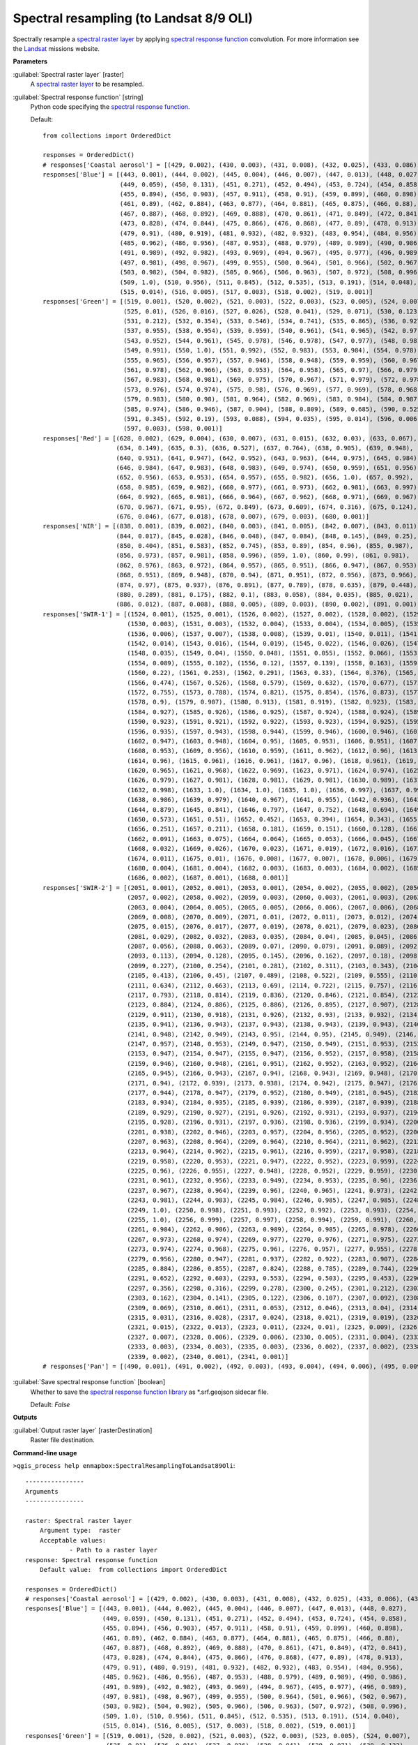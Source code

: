 .. _Spectral resampling (to Landsat 8/9 OLI):

****************************************
Spectral resampling (to Landsat 8/9 OLI)
****************************************

Spectrally resample a `spectral raster layer <https://enmap-box.readthedocs.io/en/latest/general/glossary.html#term-spectral-raster-layer>`_ by applying `spectral response function <https://enmap-box.readthedocs.io/en/latest/general/glossary.html#term-spectral-response-function>`_ convolution.
For more information see the `Landsat <https://www.usgs.gov/core-science-systems/nli/landsat/landsat-satellite-missions>`_ missions website.

**Parameters**


:guilabel:`Spectral raster layer` [raster]
    A `spectral raster layer <https://enmap-box.readthedocs.io/en/latest/general/glossary.html#term-spectral-raster-layer>`_ to be resampled.


:guilabel:`Spectral response function` [string]
    Python code specifying the `spectral response function <https://enmap-box.readthedocs.io/en/latest/general/glossary.html#term-spectral-response-function>`_.

    Default::

        from collections import OrderedDict
        
        responses = OrderedDict()
        # responses['Coastal aerosol'] = [(429, 0.002), (430, 0.003), (431, 0.008), (432, 0.025), (433, 0.086), (434, 0.254), (435, 0.518), (436, 0.765), (437, 0.909), (438, 0.958), (439, 0.977), (440, 0.984), (441, 0.989), (442, 0.987), (443, 0.994), (444, 0.993), (445, 1.0), (446, 0.997), (447, 0.983), (448, 0.973), (449, 0.906), (450, 0.746), (451, 0.471), (452, 0.226), (453, 0.093), (454, 0.037), (455, 0.015), (456, 0.006), (457, 0.002)]
        responses['Blue'] = [(443, 0.001), (444, 0.002), (445, 0.004), (446, 0.007), (447, 0.013), (448, 0.027),
                             (449, 0.059), (450, 0.131), (451, 0.271), (452, 0.494), (453, 0.724), (454, 0.858),
                             (455, 0.894), (456, 0.903), (457, 0.911), (458, 0.91), (459, 0.899), (460, 0.898),
                             (461, 0.89), (462, 0.884), (463, 0.877), (464, 0.881), (465, 0.875), (466, 0.88),
                             (467, 0.887), (468, 0.892), (469, 0.888), (470, 0.861), (471, 0.849), (472, 0.841),
                             (473, 0.828), (474, 0.844), (475, 0.866), (476, 0.868), (477, 0.89), (478, 0.913),
                             (479, 0.91), (480, 0.919), (481, 0.932), (482, 0.932), (483, 0.954), (484, 0.956),
                             (485, 0.962), (486, 0.956), (487, 0.953), (488, 0.979), (489, 0.989), (490, 0.986),
                             (491, 0.989), (492, 0.982), (493, 0.969), (494, 0.967), (495, 0.977), (496, 0.989),
                             (497, 0.981), (498, 0.967), (499, 0.955), (500, 0.964), (501, 0.966), (502, 0.967),
                             (503, 0.982), (504, 0.982), (505, 0.966), (506, 0.963), (507, 0.972), (508, 0.996),
                             (509, 1.0), (510, 0.956), (511, 0.845), (512, 0.535), (513, 0.191), (514, 0.048),
                             (515, 0.014), (516, 0.005), (517, 0.003), (518, 0.002), (519, 0.001)]
        responses['Green'] = [(519, 0.001), (520, 0.002), (521, 0.003), (522, 0.003), (523, 0.005), (524, 0.007),
                              (525, 0.01), (526, 0.016), (527, 0.026), (528, 0.041), (529, 0.071), (530, 0.123),
                              (531, 0.212), (532, 0.354), (533, 0.546), (534, 0.741), (535, 0.865), (536, 0.927),
                              (537, 0.955), (538, 0.954), (539, 0.959), (540, 0.961), (541, 0.965), (542, 0.97),
                              (543, 0.952), (544, 0.961), (545, 0.978), (546, 0.978), (547, 0.977), (548, 0.981),
                              (549, 0.991), (550, 1.0), (551, 0.992), (552, 0.983), (553, 0.984), (554, 0.978),
                              (555, 0.965), (556, 0.957), (557, 0.946), (558, 0.948), (559, 0.959), (560, 0.967),
                              (561, 0.978), (562, 0.966), (563, 0.953), (564, 0.958), (565, 0.97), (566, 0.979),
                              (567, 0.983), (568, 0.981), (569, 0.975), (570, 0.967), (571, 0.979), (572, 0.978),
                              (573, 0.976), (574, 0.974), (575, 0.98), (576, 0.969), (577, 0.969), (578, 0.968),
                              (579, 0.983), (580, 0.98), (581, 0.964), (582, 0.969), (583, 0.984), (584, 0.987),
                              (585, 0.974), (586, 0.946), (587, 0.904), (588, 0.809), (589, 0.685), (590, 0.525),
                              (591, 0.345), (592, 0.19), (593, 0.088), (594, 0.035), (595, 0.014), (596, 0.006),
                              (597, 0.003), (598, 0.001)]
        responses['Red'] = [(628, 0.002), (629, 0.004), (630, 0.007), (631, 0.015), (632, 0.03), (633, 0.067),
                            (634, 0.149), (635, 0.3), (636, 0.527), (637, 0.764), (638, 0.905), (639, 0.948),
                            (640, 0.951), (641, 0.947), (642, 0.952), (643, 0.963), (644, 0.975), (645, 0.984),
                            (646, 0.984), (647, 0.983), (648, 0.983), (649, 0.974), (650, 0.959), (651, 0.956),
                            (652, 0.956), (653, 0.953), (654, 0.957), (655, 0.982), (656, 1.0), (657, 0.992),
                            (658, 0.985), (659, 0.982), (660, 0.977), (661, 0.973), (662, 0.981), (663, 0.997),
                            (664, 0.992), (665, 0.981), (666, 0.964), (667, 0.962), (668, 0.971), (669, 0.967),
                            (670, 0.967), (671, 0.95), (672, 0.849), (673, 0.609), (674, 0.316), (675, 0.124),
                            (676, 0.046), (677, 0.018), (678, 0.007), (679, 0.003), (680, 0.001)]
        responses['NIR'] = [(838, 0.001), (839, 0.002), (840, 0.003), (841, 0.005), (842, 0.007), (843, 0.011),
                            (844, 0.017), (845, 0.028), (846, 0.048), (847, 0.084), (848, 0.145), (849, 0.25),
                            (850, 0.404), (851, 0.583), (852, 0.745), (853, 0.89), (854, 0.96), (855, 0.987),
                            (856, 0.973), (857, 0.981), (858, 0.996), (859, 1.0), (860, 0.99), (861, 0.981),
                            (862, 0.976), (863, 0.972), (864, 0.957), (865, 0.951), (866, 0.947), (867, 0.953),
                            (868, 0.951), (869, 0.948), (870, 0.94), (871, 0.951), (872, 0.956), (873, 0.966),
                            (874, 0.97), (875, 0.937), (876, 0.891), (877, 0.789), (878, 0.635), (879, 0.448),
                            (880, 0.289), (881, 0.175), (882, 0.1), (883, 0.058), (884, 0.035), (885, 0.021),
                            (886, 0.012), (887, 0.008), (888, 0.005), (889, 0.003), (890, 0.002), (891, 0.001)]
        responses['SWIR-1'] = [(1524, 0.001), (1525, 0.001), (1526, 0.002), (1527, 0.002), (1528, 0.002), (1529, 0.002),
                               (1530, 0.003), (1531, 0.003), (1532, 0.004), (1533, 0.004), (1534, 0.005), (1535, 0.006),
                               (1536, 0.006), (1537, 0.007), (1538, 0.008), (1539, 0.01), (1540, 0.011), (1541, 0.012),
                               (1542, 0.014), (1543, 0.016), (1544, 0.019), (1545, 0.022), (1546, 0.026), (1547, 0.03),
                               (1548, 0.035), (1549, 0.04), (1550, 0.048), (1551, 0.055), (1552, 0.066), (1553, 0.076),
                               (1554, 0.089), (1555, 0.102), (1556, 0.12), (1557, 0.139), (1558, 0.163), (1559, 0.188),
                               (1560, 0.22), (1561, 0.253), (1562, 0.291), (1563, 0.33), (1564, 0.376), (1565, 0.421),
                               (1566, 0.474), (1567, 0.526), (1568, 0.579), (1569, 0.632), (1570, 0.677), (1571, 0.721),
                               (1572, 0.755), (1573, 0.788), (1574, 0.821), (1575, 0.854), (1576, 0.873), (1577, 0.892),
                               (1578, 0.9), (1579, 0.907), (1580, 0.913), (1581, 0.919), (1582, 0.923), (1583, 0.927),
                               (1584, 0.927), (1585, 0.926), (1586, 0.925), (1587, 0.924), (1588, 0.924), (1589, 0.924),
                               (1590, 0.923), (1591, 0.921), (1592, 0.922), (1593, 0.923), (1594, 0.925), (1595, 0.927),
                               (1596, 0.935), (1597, 0.943), (1598, 0.944), (1599, 0.946), (1600, 0.946), (1601, 0.946),
                               (1602, 0.947), (1603, 0.948), (1604, 0.95), (1605, 0.953), (1606, 0.951), (1607, 0.95),
                               (1608, 0.953), (1609, 0.956), (1610, 0.959), (1611, 0.962), (1612, 0.96), (1613, 0.958),
                               (1614, 0.96), (1615, 0.961), (1616, 0.961), (1617, 0.96), (1618, 0.961), (1619, 0.961),
                               (1620, 0.965), (1621, 0.968), (1622, 0.969), (1623, 0.971), (1624, 0.974), (1625, 0.977),
                               (1626, 0.979), (1627, 0.981), (1628, 0.981), (1629, 0.981), (1630, 0.989), (1631, 0.996),
                               (1632, 0.998), (1633, 1.0), (1634, 1.0), (1635, 1.0), (1636, 0.997), (1637, 0.993),
                               (1638, 0.986), (1639, 0.979), (1640, 0.967), (1641, 0.955), (1642, 0.936), (1643, 0.917),
                               (1644, 0.879), (1645, 0.841), (1646, 0.797), (1647, 0.752), (1648, 0.694), (1649, 0.637),
                               (1650, 0.573), (1651, 0.51), (1652, 0.452), (1653, 0.394), (1654, 0.343), (1655, 0.292),
                               (1656, 0.251), (1657, 0.211), (1658, 0.181), (1659, 0.151), (1660, 0.128), (1661, 0.107),
                               (1662, 0.091), (1663, 0.075), (1664, 0.064), (1665, 0.053), (1666, 0.045), (1667, 0.037),
                               (1668, 0.032), (1669, 0.026), (1670, 0.023), (1671, 0.019), (1672, 0.016), (1673, 0.013),
                               (1674, 0.011), (1675, 0.01), (1676, 0.008), (1677, 0.007), (1678, 0.006), (1679, 0.005),
                               (1680, 0.004), (1681, 0.004), (1682, 0.003), (1683, 0.003), (1684, 0.002), (1685, 0.002),
                               (1686, 0.002), (1687, 0.001), (1688, 0.001)]
        responses['SWIR-2'] = [(2051, 0.001), (2052, 0.001), (2053, 0.001), (2054, 0.002), (2055, 0.002), (2056, 0.002),
                               (2057, 0.002), (2058, 0.002), (2059, 0.003), (2060, 0.003), (2061, 0.003), (2062, 0.004),
                               (2063, 0.004), (2064, 0.005), (2065, 0.005), (2066, 0.006), (2067, 0.006), (2068, 0.007),
                               (2069, 0.008), (2070, 0.009), (2071, 0.01), (2072, 0.011), (2073, 0.012), (2074, 0.014),
                               (2075, 0.015), (2076, 0.017), (2077, 0.019), (2078, 0.021), (2079, 0.023), (2080, 0.026),
                               (2081, 0.029), (2082, 0.032), (2083, 0.035), (2084, 0.04), (2085, 0.045), (2086, 0.051),
                               (2087, 0.056), (2088, 0.063), (2089, 0.07), (2090, 0.079), (2091, 0.089), (2092, 0.101),
                               (2093, 0.113), (2094, 0.128), (2095, 0.145), (2096, 0.162), (2097, 0.18), (2098, 0.203),
                               (2099, 0.227), (2100, 0.254), (2101, 0.281), (2102, 0.311), (2103, 0.343), (2104, 0.377),
                               (2105, 0.413), (2106, 0.45), (2107, 0.489), (2108, 0.522), (2109, 0.555), (2110, 0.593),
                               (2111, 0.634), (2112, 0.663), (2113, 0.69), (2114, 0.722), (2115, 0.757), (2116, 0.776),
                               (2117, 0.793), (2118, 0.814), (2119, 0.836), (2120, 0.846), (2121, 0.854), (2122, 0.868),
                               (2123, 0.884), (2124, 0.886), (2125, 0.886), (2126, 0.895), (2127, 0.907), (2128, 0.91),
                               (2129, 0.911), (2130, 0.918), (2131, 0.926), (2132, 0.93), (2133, 0.932), (2134, 0.937),
                               (2135, 0.941), (2136, 0.943), (2137, 0.943), (2138, 0.943), (2139, 0.943), (2140, 0.945),
                               (2141, 0.948), (2142, 0.949), (2143, 0.95), (2144, 0.95), (2145, 0.949), (2146, 0.953),
                               (2147, 0.957), (2148, 0.953), (2149, 0.947), (2150, 0.949), (2151, 0.953), (2152, 0.951),
                               (2153, 0.947), (2154, 0.947), (2155, 0.947), (2156, 0.952), (2157, 0.958), (2158, 0.953),
                               (2159, 0.946), (2160, 0.948), (2161, 0.951), (2162, 0.952), (2163, 0.952), (2164, 0.949),
                               (2165, 0.945), (2166, 0.943), (2167, 0.94), (2168, 0.943), (2169, 0.948), (2170, 0.945),
                               (2171, 0.94), (2172, 0.939), (2173, 0.938), (2174, 0.942), (2175, 0.947), (2176, 0.947),
                               (2177, 0.944), (2178, 0.947), (2179, 0.952), (2180, 0.949), (2181, 0.945), (2182, 0.94),
                               (2183, 0.934), (2184, 0.935), (2185, 0.939), (2186, 0.939), (2187, 0.939), (2188, 0.935),
                               (2189, 0.929), (2190, 0.927), (2191, 0.926), (2192, 0.931), (2193, 0.937), (2194, 0.934),
                               (2195, 0.928), (2196, 0.931), (2197, 0.936), (2198, 0.936), (2199, 0.934), (2200, 0.935),
                               (2201, 0.938), (2202, 0.946), (2203, 0.957), (2204, 0.956), (2205, 0.952), (2206, 0.957),
                               (2207, 0.963), (2208, 0.964), (2209, 0.964), (2210, 0.964), (2211, 0.962), (2212, 0.963),
                               (2213, 0.964), (2214, 0.962), (2215, 0.961), (2216, 0.959), (2217, 0.958), (2218, 0.958),
                               (2219, 0.958), (2220, 0.953), (2221, 0.947), (2222, 0.952), (2223, 0.959), (2224, 0.96),
                               (2225, 0.96), (2226, 0.955), (2227, 0.948), (2228, 0.952), (2229, 0.959), (2230, 0.961),
                               (2231, 0.961), (2232, 0.956), (2233, 0.949), (2234, 0.953), (2235, 0.96), (2236, 0.964),
                               (2237, 0.967), (2238, 0.964), (2239, 0.96), (2240, 0.965), (2241, 0.973), (2242, 0.978),
                               (2243, 0.981), (2244, 0.983), (2245, 0.984), (2246, 0.985), (2247, 0.985), (2248, 0.991),
                               (2249, 1.0), (2250, 0.998), (2251, 0.993), (2252, 0.992), (2253, 0.993), (2254, 0.996),
                               (2255, 1.0), (2256, 0.999), (2257, 0.997), (2258, 0.994), (2259, 0.991), (2260, 0.988),
                               (2261, 0.984), (2262, 0.986), (2263, 0.989), (2264, 0.985), (2265, 0.978), (2266, 0.975),
                               (2267, 0.973), (2268, 0.974), (2269, 0.977), (2270, 0.976), (2271, 0.975), (2272, 0.974),
                               (2273, 0.974), (2274, 0.968), (2275, 0.96), (2276, 0.957), (2277, 0.955), (2278, 0.955),
                               (2279, 0.956), (2280, 0.947), (2281, 0.937), (2282, 0.922), (2283, 0.907), (2284, 0.895),
                               (2285, 0.884), (2286, 0.855), (2287, 0.824), (2288, 0.785), (2289, 0.744), (2290, 0.699),
                               (2291, 0.652), (2292, 0.603), (2293, 0.553), (2294, 0.503), (2295, 0.453), (2296, 0.404),
                               (2297, 0.356), (2298, 0.316), (2299, 0.278), (2300, 0.245), (2301, 0.212), (2302, 0.186),
                               (2303, 0.162), (2304, 0.141), (2305, 0.122), (2306, 0.107), (2307, 0.092), (2308, 0.08),
                               (2309, 0.069), (2310, 0.061), (2311, 0.053), (2312, 0.046), (2313, 0.04), (2314, 0.036),
                               (2315, 0.031), (2316, 0.028), (2317, 0.024), (2318, 0.021), (2319, 0.019), (2320, 0.017),
                               (2321, 0.015), (2322, 0.013), (2323, 0.011), (2324, 0.01), (2325, 0.009), (2326, 0.008),
                               (2327, 0.007), (2328, 0.006), (2329, 0.006), (2330, 0.005), (2331, 0.004), (2332, 0.004),
                               (2333, 0.003), (2334, 0.003), (2335, 0.003), (2336, 0.002), (2337, 0.002), (2338, 0.002),
                               (2339, 0.002), (2340, 0.001), (2341, 0.001)]
        # responses['Pan'] = [(490, 0.001), (491, 0.002), (492, 0.003), (493, 0.004), (494, 0.006), (495, 0.009), (496, 0.016), (497, 0.023), (498, 0.043), (499, 0.067), (500, 0.124), (501, 0.196), (502, 0.323), (503, 0.472), (504, 0.598), (505, 0.715), (506, 0.776), (507, 0.817), (508, 0.832), (509, 0.838), (510, 0.849), (511, 0.862), (512, 0.863), (513, 0.86), (514, 0.859), (515, 0.858), (516, 0.857), (517, 0.856), (518, 0.858), (519, 0.863), (520, 0.861), (521, 0.856), (522, 0.853), (523, 0.85), (524, 0.853), (525, 0.857), (526, 0.859), (527, 0.86), (528, 0.862), (529, 0.863), (530, 0.86), (531, 0.855), (532, 0.864), (533, 0.879), (534, 0.886), (535, 0.889), (536, 0.895), (537, 0.902), (538, 0.906), (539, 0.909), (540, 0.912), (541, 0.914), (542, 0.91), (543, 0.903), (544, 0.909), (545, 0.92), (546, 0.922), (547, 0.919), (548, 0.913), (549, 0.905), (550, 0.893), (551, 0.879), (552, 0.877), (553, 0.879), (554, 0.878), (555, 0.876), (556, 0.873), (557, 0.869), (558, 0.875), (559, 0.885), (560, 0.89), (561, 0.893), (562, 0.886), (563, 0.874), (564, 0.876), (565, 0.882), (566, 0.891), (567, 0.901), (568, 0.904), (569, 0.903), (570, 0.908), (571, 0.914), (572, 0.915), (573, 0.913), (574, 0.916), (575, 0.92), (576, 0.921), (577, 0.921), (578, 0.924), (579, 0.929), (580, 0.93), (581, 0.93), (582, 0.938), (583, 0.949), (584, 0.947), (585, 0.94), (586, 0.941), (587, 0.944), (588, 0.946), (589, 0.947), (590, 0.942), (591, 0.936), (592, 0.94), (593, 0.947), (594, 0.942), (595, 0.934), (596, 0.934), (597, 0.938), (598, 0.941), (599, 0.944), (600, 0.952), (601, 0.964), (602, 0.967), (603, 0.968), (604, 0.968), (605, 0.968), (606, 0.965), (607, 0.961), (608, 0.957), (609, 0.953), (610, 0.949), (611, 0.946), (612, 0.948), (613, 0.952), (614, 0.955), (615, 0.956), (616, 0.959), (617, 0.963), (618, 0.964), (619, 0.964), (620, 0.966), (621, 0.969), (622, 0.973), (623, 0.977), (624, 0.978), (625, 0.978), (626, 0.974), (627, 0.969), (628, 0.97), (629, 0.972), (630, 0.973), (631, 0.973), (632, 0.97), (633, 0.966), (634, 0.966), (635, 0.967), (636, 0.967), (637, 0.966), (638, 0.972), (639, 0.981), (640, 0.981), (641, 0.978), (642, 0.974), (643, 0.971), (644, 0.963), (645, 0.953), (646, 0.953), (647, 0.958), (648, 0.964), (649, 0.971), (650, 0.969), (651, 0.965), (652, 0.967), (653, 0.971), (654, 0.974), (655, 0.977), (656, 0.983), (657, 0.99), (658, 0.988), (659, 0.984), (660, 0.988), (661, 0.996), (662, 0.999), (663, 1.0), (664, 1.0), (665, 0.999), (666, 0.998), (667, 0.997), (668, 0.993), (669, 0.987), (670, 0.986), (671, 0.986), (672, 0.956), (673, 0.914), (674, 0.78), (675, 0.61), (676, 0.439), (677, 0.267), (678, 0.167), (679, 0.094), (680, 0.058), (681, 0.035), (682, 0.023), (683, 0.015), (684, 0.011), (685, 0.008), (686, 0.006), (687, 0.004), (688, 0.003), (689, 0.002), (690, 0.002)]

:guilabel:`Save spectral response function` [boolean]
    Whether to save the `spectral response function library <https://enmap-box.readthedocs.io/en/latest/general/glossary.html#term-spectral-response-function-library>`_ as *.srf.geojson sidecar file.

    Default: *False*

**Outputs**


:guilabel:`Output raster layer` [rasterDestination]
    Raster file destination.

**Command-line usage**

``>qgis_process help enmapbox:SpectralResamplingToLandsat89Oli``::

    ----------------
    Arguments
    ----------------
    
    raster: Spectral raster layer
    	Argument type:	raster
    	Acceptable values:
    		- Path to a raster layer
    response: Spectral response function
    	Default value:	from collections import OrderedDict
    
    responses = OrderedDict()
    # responses['Coastal aerosol'] = [(429, 0.002), (430, 0.003), (431, 0.008), (432, 0.025), (433, 0.086), (434, 0.254), (435, 0.518), (436, 0.765), (437, 0.909), (438, 0.958), (439, 0.977), (440, 0.984), (441, 0.989), (442, 0.987), (443, 0.994), (444, 0.993), (445, 1.0), (446, 0.997), (447, 0.983), (448, 0.973), (449, 0.906), (450, 0.746), (451, 0.471), (452, 0.226), (453, 0.093), (454, 0.037), (455, 0.015), (456, 0.006), (457, 0.002)]
    responses['Blue'] = [(443, 0.001), (444, 0.002), (445, 0.004), (446, 0.007), (447, 0.013), (448, 0.027),
                         (449, 0.059), (450, 0.131), (451, 0.271), (452, 0.494), (453, 0.724), (454, 0.858),
                         (455, 0.894), (456, 0.903), (457, 0.911), (458, 0.91), (459, 0.899), (460, 0.898),
                         (461, 0.89), (462, 0.884), (463, 0.877), (464, 0.881), (465, 0.875), (466, 0.88),
                         (467, 0.887), (468, 0.892), (469, 0.888), (470, 0.861), (471, 0.849), (472, 0.841),
                         (473, 0.828), (474, 0.844), (475, 0.866), (476, 0.868), (477, 0.89), (478, 0.913),
                         (479, 0.91), (480, 0.919), (481, 0.932), (482, 0.932), (483, 0.954), (484, 0.956),
                         (485, 0.962), (486, 0.956), (487, 0.953), (488, 0.979), (489, 0.989), (490, 0.986),
                         (491, 0.989), (492, 0.982), (493, 0.969), (494, 0.967), (495, 0.977), (496, 0.989),
                         (497, 0.981), (498, 0.967), (499, 0.955), (500, 0.964), (501, 0.966), (502, 0.967),
                         (503, 0.982), (504, 0.982), (505, 0.966), (506, 0.963), (507, 0.972), (508, 0.996),
                         (509, 1.0), (510, 0.956), (511, 0.845), (512, 0.535), (513, 0.191), (514, 0.048),
                         (515, 0.014), (516, 0.005), (517, 0.003), (518, 0.002), (519, 0.001)]
    responses['Green'] = [(519, 0.001), (520, 0.002), (521, 0.003), (522, 0.003), (523, 0.005), (524, 0.007),
                          (525, 0.01), (526, 0.016), (527, 0.026), (528, 0.041), (529, 0.071), (530, 0.123),
                          (531, 0.212), (532, 0.354), (533, 0.546), (534, 0.741), (535, 0.865), (536, 0.927),
                          (537, 0.955), (538, 0.954), (539, 0.959), (540, 0.961), (541, 0.965), (542, 0.97),
                          (543, 0.952), (544, 0.961), (545, 0.978), (546, 0.978), (547, 0.977), (548, 0.981),
                          (549, 0.991), (550, 1.0), (551, 0.992), (552, 0.983), (553, 0.984), (554, 0.978),
                          (555, 0.965), (556, 0.957), (557, 0.946), (558, 0.948), (559, 0.959), (560, 0.967),
                          (561, 0.978), (562, 0.966), (563, 0.953), (564, 0.958), (565, 0.97), (566, 0.979),
                          (567, 0.983), (568, 0.981), (569, 0.975), (570, 0.967), (571, 0.979), (572, 0.978),
                          (573, 0.976), (574, 0.974), (575, 0.98), (576, 0.969), (577, 0.969), (578, 0.968),
                          (579, 0.983), (580, 0.98), (581, 0.964), (582, 0.969), (583, 0.984), (584, 0.987),
                          (585, 0.974), (586, 0.946), (587, 0.904), (588, 0.809), (589, 0.685), (590, 0.525),
                          (591, 0.345), (592, 0.19), (593, 0.088), (594, 0.035), (595, 0.014), (596, 0.006),
                          (597, 0.003), (598, 0.001)]
    responses['Red'] = [(628, 0.002), (629, 0.004), (630, 0.007), (631, 0.015), (632, 0.03), (633, 0.067),
                        (634, 0.149), (635, 0.3), (636, 0.527), (637, 0.764), (638, 0.905), (639, 0.948),
                        (640, 0.951), (641, 0.947), (642, 0.952), (643, 0.963), (644, 0.975), (645, 0.984),
                        (646, 0.984), (647, 0.983), (648, 0.983), (649, 0.974), (650, 0.959), (651, 0.956),
                        (652, 0.956), (653, 0.953), (654, 0.957), (655, 0.982), (656, 1.0), (657, 0.992),
                        (658, 0.985), (659, 0.982), (660, 0.977), (661, 0.973), (662, 0.981), (663, 0.997),
                        (664, 0.992), (665, 0.981), (666, 0.964), (667, 0.962), (668, 0.971), (669, 0.967),
                        (670, 0.967), (671, 0.95), (672, 0.849), (673, 0.609), (674, 0.316), (675, 0.124),
                        (676, 0.046), (677, 0.018), (678, 0.007), (679, 0.003), (680, 0.001)]
    responses['NIR'] = [(838, 0.001), (839, 0.002), (840, 0.003), (841, 0.005), (842, 0.007), (843, 0.011),
                        (844, 0.017), (845, 0.028), (846, 0.048), (847, 0.084), (848, 0.145), (849, 0.25),
                        (850, 0.404), (851, 0.583), (852, 0.745), (853, 0.89), (854, 0.96), (855, 0.987),
                        (856, 0.973), (857, 0.981), (858, 0.996), (859, 1.0), (860, 0.99), (861, 0.981),
                        (862, 0.976), (863, 0.972), (864, 0.957), (865, 0.951), (866, 0.947), (867, 0.953),
                        (868, 0.951), (869, 0.948), (870, 0.94), (871, 0.951), (872, 0.956), (873, 0.966),
                        (874, 0.97), (875, 0.937), (876, 0.891), (877, 0.789), (878, 0.635), (879, 0.448),
                        (880, 0.289), (881, 0.175), (882, 0.1), (883, 0.058), (884, 0.035), (885, 0.021),
                        (886, 0.012), (887, 0.008), (888, 0.005), (889, 0.003), (890, 0.002), (891, 0.001)]
    responses['SWIR-1'] = [(1524, 0.001), (1525, 0.001), (1526, 0.002), (1527, 0.002), (1528, 0.002), (1529, 0.002),
                           (1530, 0.003), (1531, 0.003), (1532, 0.004), (1533, 0.004), (1534, 0.005), (1535, 0.006),
                           (1536, 0.006), (1537, 0.007), (1538, 0.008), (1539, 0.01), (1540, 0.011), (1541, 0.012),
                           (1542, 0.014), (1543, 0.016), (1544, 0.019), (1545, 0.022), (1546, 0.026), (1547, 0.03),
                           (1548, 0.035), (1549, 0.04), (1550, 0.048), (1551, 0.055), (1552, 0.066), (1553, 0.076),
                           (1554, 0.089), (1555, 0.102), (1556, 0.12), (1557, 0.139), (1558, 0.163), (1559, 0.188),
                           (1560, 0.22), (1561, 0.253), (1562, 0.291), (1563, 0.33), (1564, 0.376), (1565, 0.421),
                           (1566, 0.474), (1567, 0.526), (1568, 0.579), (1569, 0.632), (1570, 0.677), (1571, 0.721),
                           (1572, 0.755), (1573, 0.788), (1574, 0.821), (1575, 0.854), (1576, 0.873), (1577, 0.892),
                           (1578, 0.9), (1579, 0.907), (1580, 0.913), (1581, 0.919), (1582, 0.923), (1583, 0.927),
                           (1584, 0.927), (1585, 0.926), (1586, 0.925), (1587, 0.924), (1588, 0.924), (1589, 0.924),
                           (1590, 0.923), (1591, 0.921), (1592, 0.922), (1593, 0.923), (1594, 0.925), (1595, 0.927),
                           (1596, 0.935), (1597, 0.943), (1598, 0.944), (1599, 0.946), (1600, 0.946), (1601, 0.946),
                           (1602, 0.947), (1603, 0.948), (1604, 0.95), (1605, 0.953), (1606, 0.951), (1607, 0.95),
                           (1608, 0.953), (1609, 0.956), (1610, 0.959), (1611, 0.962), (1612, 0.96), (1613, 0.958),
                           (1614, 0.96), (1615, 0.961), (1616, 0.961), (1617, 0.96), (1618, 0.961), (1619, 0.961),
                           (1620, 0.965), (1621, 0.968), (1622, 0.969), (1623, 0.971), (1624, 0.974), (1625, 0.977),
                           (1626, 0.979), (1627, 0.981), (1628, 0.981), (1629, 0.981), (1630, 0.989), (1631, 0.996),
                           (1632, 0.998), (1633, 1.0), (1634, 1.0), (1635, 1.0), (1636, 0.997), (1637, 0.993),
                           (1638, 0.986), (1639, 0.979), (1640, 0.967), (1641, 0.955), (1642, 0.936), (1643, 0.917),
                           (1644, 0.879), (1645, 0.841), (1646, 0.797), (1647, 0.752), (1648, 0.694), (1649, 0.637),
                           (1650, 0.573), (1651, 0.51), (1652, 0.452), (1653, 0.394), (1654, 0.343), (1655, 0.292),
                           (1656, 0.251), (1657, 0.211), (1658, 0.181), (1659, 0.151), (1660, 0.128), (1661, 0.107),
                           (1662, 0.091), (1663, 0.075), (1664, 0.064), (1665, 0.053), (1666, 0.045), (1667, 0.037),
                           (1668, 0.032), (1669, 0.026), (1670, 0.023), (1671, 0.019), (1672, 0.016), (1673, 0.013),
                           (1674, 0.011), (1675, 0.01), (1676, 0.008), (1677, 0.007), (1678, 0.006), (1679, 0.005),
                           (1680, 0.004), (1681, 0.004), (1682, 0.003), (1683, 0.003), (1684, 0.002), (1685, 0.002),
                           (1686, 0.002), (1687, 0.001), (1688, 0.001)]
    responses['SWIR-2'] = [(2051, 0.001), (2052, 0.001), (2053, 0.001), (2054, 0.002), (2055, 0.002), (2056, 0.002),
                           (2057, 0.002), (2058, 0.002), (2059, 0.003), (2060, 0.003), (2061, 0.003), (2062, 0.004),
                           (2063, 0.004), (2064, 0.005), (2065, 0.005), (2066, 0.006), (2067, 0.006), (2068, 0.007),
                           (2069, 0.008), (2070, 0.009), (2071, 0.01), (2072, 0.011), (2073, 0.012), (2074, 0.014),
                           (2075, 0.015), (2076, 0.017), (2077, 0.019), (2078, 0.021), (2079, 0.023), (2080, 0.026),
                           (2081, 0.029), (2082, 0.032), (2083, 0.035), (2084, 0.04), (2085, 0.045), (2086, 0.051),
                           (2087, 0.056), (2088, 0.063), (2089, 0.07), (2090, 0.079), (2091, 0.089), (2092, 0.101),
                           (2093, 0.113), (2094, 0.128), (2095, 0.145), (2096, 0.162), (2097, 0.18), (2098, 0.203),
                           (2099, 0.227), (2100, 0.254), (2101, 0.281), (2102, 0.311), (2103, 0.343), (2104, 0.377),
                           (2105, 0.413), (2106, 0.45), (2107, 0.489), (2108, 0.522), (2109, 0.555), (2110, 0.593),
                           (2111, 0.634), (2112, 0.663), (2113, 0.69), (2114, 0.722), (2115, 0.757), (2116, 0.776),
                           (2117, 0.793), (2118, 0.814), (2119, 0.836), (2120, 0.846), (2121, 0.854), (2122, 0.868),
                           (2123, 0.884), (2124, 0.886), (2125, 0.886), (2126, 0.895), (2127, 0.907), (2128, 0.91),
                           (2129, 0.911), (2130, 0.918), (2131, 0.926), (2132, 0.93), (2133, 0.932), (2134, 0.937),
                           (2135, 0.941), (2136, 0.943), (2137, 0.943), (2138, 0.943), (2139, 0.943), (2140, 0.945),
                           (2141, 0.948), (2142, 0.949), (2143, 0.95), (2144, 0.95), (2145, 0.949), (2146, 0.953),
                           (2147, 0.957), (2148, 0.953), (2149, 0.947), (2150, 0.949), (2151, 0.953), (2152, 0.951),
                           (2153, 0.947), (2154, 0.947), (2155, 0.947), (2156, 0.952), (2157, 0.958), (2158, 0.953),
                           (2159, 0.946), (2160, 0.948), (2161, 0.951), (2162, 0.952), (2163, 0.952), (2164, 0.949),
                           (2165, 0.945), (2166, 0.943), (2167, 0.94), (2168, 0.943), (2169, 0.948), (2170, 0.945),
                           (2171, 0.94), (2172, 0.939), (2173, 0.938), (2174, 0.942), (2175, 0.947), (2176, 0.947),
                           (2177, 0.944), (2178, 0.947), (2179, 0.952), (2180, 0.949), (2181, 0.945), (2182, 0.94),
                           (2183, 0.934), (2184, 0.935), (2185, 0.939), (2186, 0.939), (2187, 0.939), (2188, 0.935),
                           (2189, 0.929), (2190, 0.927), (2191, 0.926), (2192, 0.931), (2193, 0.937), (2194, 0.934),
                           (2195, 0.928), (2196, 0.931), (2197, 0.936), (2198, 0.936), (2199, 0.934), (2200, 0.935),
                           (2201, 0.938), (2202, 0.946), (2203, 0.957), (2204, 0.956), (2205, 0.952), (2206, 0.957),
                           (2207, 0.963), (2208, 0.964), (2209, 0.964), (2210, 0.964), (2211, 0.962), (2212, 0.963),
                           (2213, 0.964), (2214, 0.962), (2215, 0.961), (2216, 0.959), (2217, 0.958), (2218, 0.958),
                           (2219, 0.958), (2220, 0.953), (2221, 0.947), (2222, 0.952), (2223, 0.959), (2224, 0.96),
                           (2225, 0.96), (2226, 0.955), (2227, 0.948), (2228, 0.952), (2229, 0.959), (2230, 0.961),
                           (2231, 0.961), (2232, 0.956), (2233, 0.949), (2234, 0.953), (2235, 0.96), (2236, 0.964),
                           (2237, 0.967), (2238, 0.964), (2239, 0.96), (2240, 0.965), (2241, 0.973), (2242, 0.978),
                           (2243, 0.981), (2244, 0.983), (2245, 0.984), (2246, 0.985), (2247, 0.985), (2248, 0.991),
                           (2249, 1.0), (2250, 0.998), (2251, 0.993), (2252, 0.992), (2253, 0.993), (2254, 0.996),
                           (2255, 1.0), (2256, 0.999), (2257, 0.997), (2258, 0.994), (2259, 0.991), (2260, 0.988),
                           (2261, 0.984), (2262, 0.986), (2263, 0.989), (2264, 0.985), (2265, 0.978), (2266, 0.975),
                           (2267, 0.973), (2268, 0.974), (2269, 0.977), (2270, 0.976), (2271, 0.975), (2272, 0.974),
                           (2273, 0.974), (2274, 0.968), (2275, 0.96), (2276, 0.957), (2277, 0.955), (2278, 0.955),
                           (2279, 0.956), (2280, 0.947), (2281, 0.937), (2282, 0.922), (2283, 0.907), (2284, 0.895),
                           (2285, 0.884), (2286, 0.855), (2287, 0.824), (2288, 0.785), (2289, 0.744), (2290, 0.699),
                           (2291, 0.652), (2292, 0.603), (2293, 0.553), (2294, 0.503), (2295, 0.453), (2296, 0.404),
                           (2297, 0.356), (2298, 0.316), (2299, 0.278), (2300, 0.245), (2301, 0.212), (2302, 0.186),
                           (2303, 0.162), (2304, 0.141), (2305, 0.122), (2306, 0.107), (2307, 0.092), (2308, 0.08),
                           (2309, 0.069), (2310, 0.061), (2311, 0.053), (2312, 0.046), (2313, 0.04), (2314, 0.036),
                           (2315, 0.031), (2316, 0.028), (2317, 0.024), (2318, 0.021), (2319, 0.019), (2320, 0.017),
                           (2321, 0.015), (2322, 0.013), (2323, 0.011), (2324, 0.01), (2325, 0.009), (2326, 0.008),
                           (2327, 0.007), (2328, 0.006), (2329, 0.006), (2330, 0.005), (2331, 0.004), (2332, 0.004),
                           (2333, 0.003), (2334, 0.003), (2335, 0.003), (2336, 0.002), (2337, 0.002), (2338, 0.002),
                           (2339, 0.002), (2340, 0.001), (2341, 0.001)]
    # responses['Pan'] = [(490, 0.001), (491, 0.002), (492, 0.003), (493, 0.004), (494, 0.006), (495, 0.009), (496, 0.016), (497, 0.023), (498, 0.043), (499, 0.067), (500, 0.124), (501, 0.196), (502, 0.323), (503, 0.472), (504, 0.598), (505, 0.715), (506, 0.776), (507, 0.817), (508, 0.832), (509, 0.838), (510, 0.849), (511, 0.862), (512, 0.863), (513, 0.86), (514, 0.859), (515, 0.858), (516, 0.857), (517, 0.856), (518, 0.858), (519, 0.863), (520, 0.861), (521, 0.856), (522, 0.853), (523, 0.85), (524, 0.853), (525, 0.857), (526, 0.859), (527, 0.86), (528, 0.862), (529, 0.863), (530, 0.86), (531, 0.855), (532, 0.864), (533, 0.879), (534, 0.886), (535, 0.889), (536, 0.895), (537, 0.902), (538, 0.906), (539, 0.909), (540, 0.912), (541, 0.914), (542, 0.91), (543, 0.903), (544, 0.909), (545, 0.92), (546, 0.922), (547, 0.919), (548, 0.913), (549, 0.905), (550, 0.893), (551, 0.879), (552, 0.877), (553, 0.879), (554, 0.878), (555, 0.876), (556, 0.873), (557, 0.869), (558, 0.875), (559, 0.885), (560, 0.89), (561, 0.893), (562, 0.886), (563, 0.874), (564, 0.876), (565, 0.882), (566, 0.891), (567, 0.901), (568, 0.904), (569, 0.903), (570, 0.908), (571, 0.914), (572, 0.915), (573, 0.913), (574, 0.916), (575, 0.92), (576, 0.921), (577, 0.921), (578, 0.924), (579, 0.929), (580, 0.93), (581, 0.93), (582, 0.938), (583, 0.949), (584, 0.947), (585, 0.94), (586, 0.941), (587, 0.944), (588, 0.946), (589, 0.947), (590, 0.942), (591, 0.936), (592, 0.94), (593, 0.947), (594, 0.942), (595, 0.934), (596, 0.934), (597, 0.938), (598, 0.941), (599, 0.944), (600, 0.952), (601, 0.964), (602, 0.967), (603, 0.968), (604, 0.968), (605, 0.968), (606, 0.965), (607, 0.961), (608, 0.957), (609, 0.953), (610, 0.949), (611, 0.946), (612, 0.948), (613, 0.952), (614, 0.955), (615, 0.956), (616, 0.959), (617, 0.963), (618, 0.964), (619, 0.964), (620, 0.966), (621, 0.969), (622, 0.973), (623, 0.977), (624, 0.978), (625, 0.978), (626, 0.974), (627, 0.969), (628, 0.97), (629, 0.972), (630, 0.973), (631, 0.973), (632, 0.97), (633, 0.966), (634, 0.966), (635, 0.967), (636, 0.967), (637, 0.966), (638, 0.972), (639, 0.981), (640, 0.981), (641, 0.978), (642, 0.974), (643, 0.971), (644, 0.963), (645, 0.953), (646, 0.953), (647, 0.958), (648, 0.964), (649, 0.971), (650, 0.969), (651, 0.965), (652, 0.967), (653, 0.971), (654, 0.974), (655, 0.977), (656, 0.983), (657, 0.99), (658, 0.988), (659, 0.984), (660, 0.988), (661, 0.996), (662, 0.999), (663, 1.0), (664, 1.0), (665, 0.999), (666, 0.998), (667, 0.997), (668, 0.993), (669, 0.987), (670, 0.986), (671, 0.986), (672, 0.956), (673, 0.914), (674, 0.78), (675, 0.61), (676, 0.439), (677, 0.267), (678, 0.167), (679, 0.094), (680, 0.058), (681, 0.035), (682, 0.023), (683, 0.015), (684, 0.011), (685, 0.008), (686, 0.006), (687, 0.004), (688, 0.003), (689, 0.002), (690, 0.002)]
    	Argument type:	string
    	Acceptable values:
    		- String value
    		- field:FIELD_NAME to use a data defined value taken from the FIELD_NAME field
    		- expression:SOME EXPRESSION to use a data defined value calculated using a custom QGIS expression
    saveResponseFunction: Save spectral response function (optional)
    	Default value:	false
    	Argument type:	boolean
    	Acceptable values:
    		- 1 for true/yes
    		- 0 for false/no
    		- field:FIELD_NAME to use a data defined value taken from the FIELD_NAME field
    		- expression:SOME EXPRESSION to use a data defined value calculated using a custom QGIS expression
    outputResampledRaster: Output raster layer
    	Argument type:	rasterDestination
    	Acceptable values:
    		- Path for new raster layer
    
    ----------------
    Outputs
    ----------------
    
    outputResampledRaster: <outputRaster>
    	Output raster layer
    
    